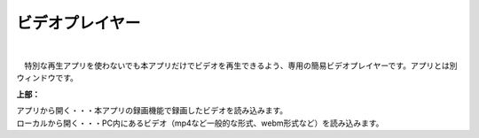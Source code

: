 .. index:: ビデオプレイヤー（画面の構成）

####################################
ビデオプレイヤー
####################################

.. image:: ../img/screen_videoplayer.png
    :align: center

| 

　特別な再生アプリを使わないでも本アプリだけでビデオを再生できるよう、専用の簡易ビデオプレイヤーです。アプリとは別ウィンドウです。

**上部：**

| アプリから開く・・・本アプリの録画機能で録画したビデオを読み込みます。
| ローカルから開く・・・PC内にあるビデオ（mp4など一般的な形式、webm形式など）を読み込みます。
